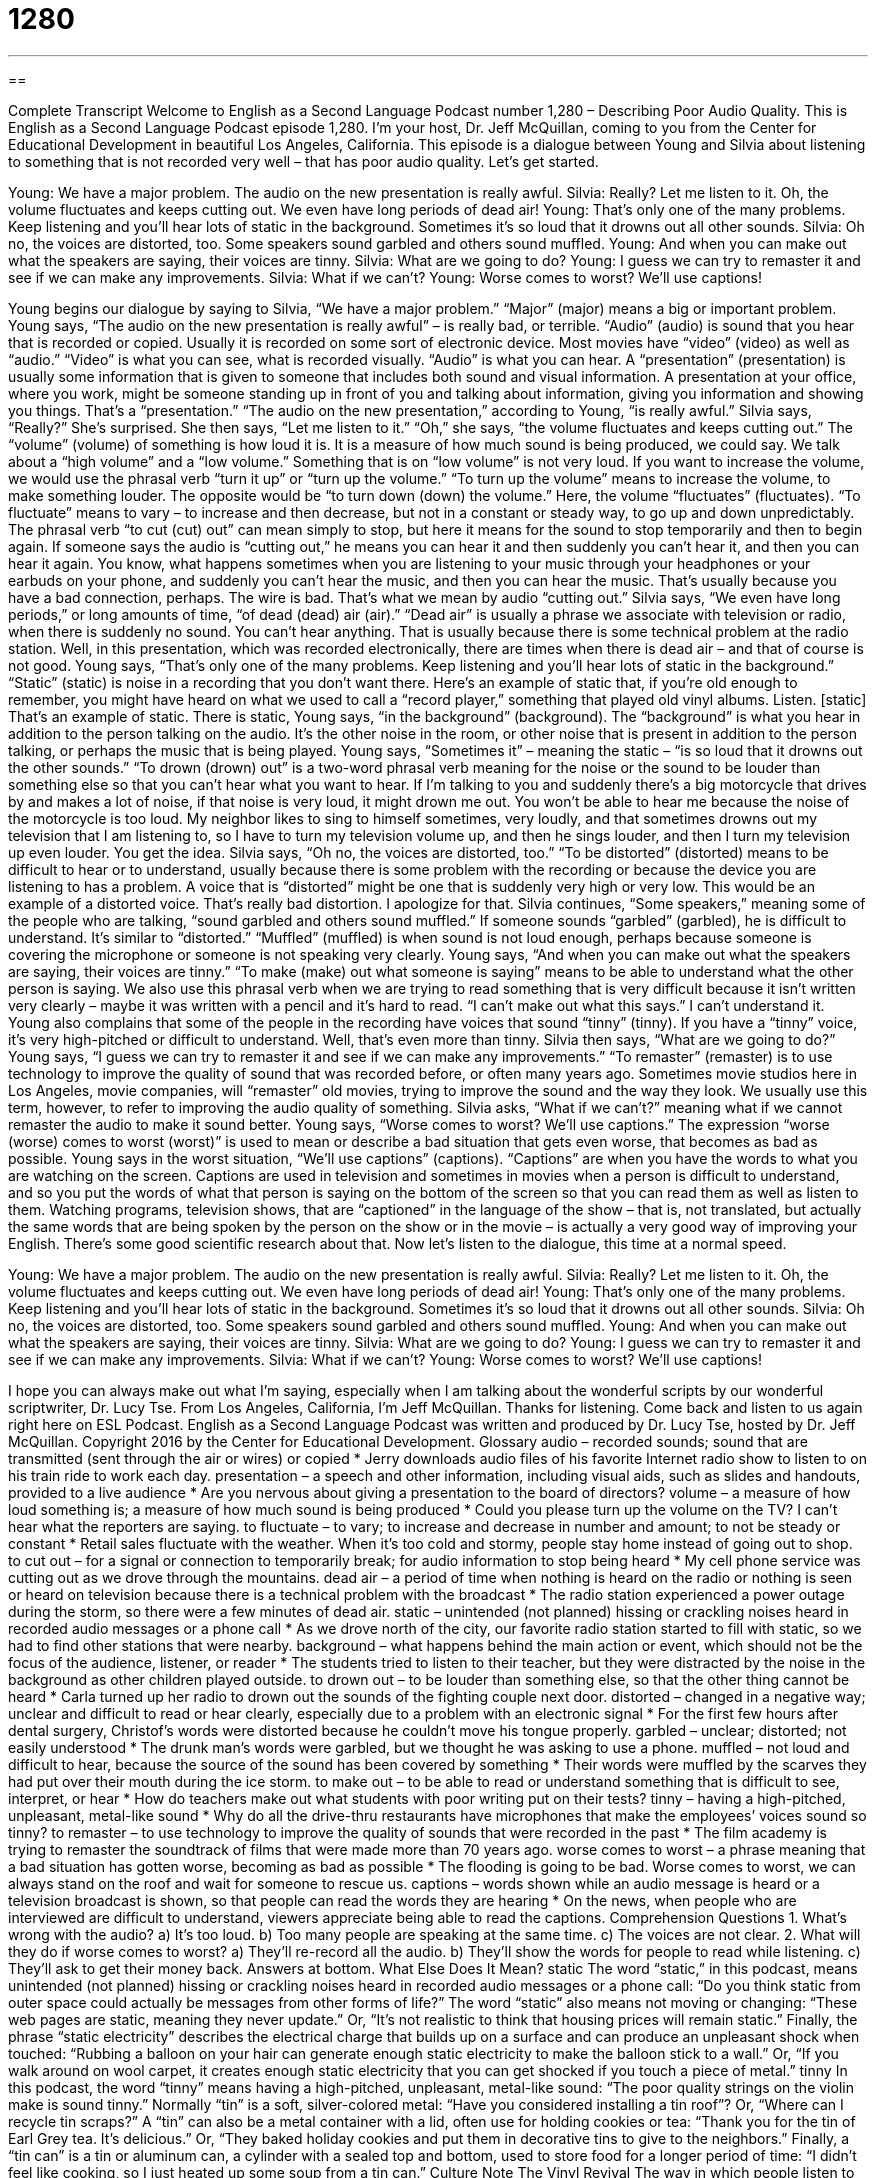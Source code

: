 = 1280
:toc: left
:toclevels: 3
:sectnums:
:stylesheet: ../../../myAdocCss.css

'''

== 

Complete Transcript
Welcome to English as a Second Language Podcast number 1,280 – Describing Poor Audio Quality.
This is English as a Second Language Podcast episode 1,280. I’m your host, Dr. Jeff McQuillan, coming to you from the Center for Educational Development in beautiful Los Angeles, California.
This episode is a dialogue between Young and Silvia about listening to something that is not recorded very well – that has poor audio quality. Let’s get started.
[start of dialogue]
Young: We have a major problem. The audio on the new presentation is really awful.
Silvia: Really? Let me listen to it. Oh, the volume fluctuates and keeps cutting out. We even have long periods of dead air!
Young: That’s only one of the many problems. Keep listening and you’ll hear lots of static in the background. Sometimes it’s so loud that it drowns out all other sounds.
Silvia: Oh no, the voices are distorted, too. Some speakers sound garbled and others sound muffled.
Young: And when you can make out what the speakers are saying, their voices are tinny.
Silvia: What are we going to do?
Young: I guess we can try to remaster it and see if we can make any improvements.
Silvia: What if we can’t?
Young: Worse comes to worst? We’ll use captions!
[end of dialogue]
Young begins our dialogue by saying to Silvia, “We have a major problem.” “Major” (major) means a big or important problem. Young says, “The audio on the new presentation is really awful” – is really bad, or terrible. “Audio” (audio) is sound that you hear that is recorded or copied. Usually it is recorded on some sort of electronic device. Most movies have “video” (video) as well as “audio.” “Video” is what you can see, what is recorded visually. “Audio” is what you can hear.
A “presentation” (presentation) is usually some information that is given to someone that includes both sound and visual information. A presentation at your office, where you work, might be someone standing up in front of you and talking about information, giving you information and showing you things. That’s a “presentation.” “The audio on the new presentation,” according to Young, “is really awful.” Silvia says, “Really?” She’s surprised. She then says, “Let me listen to it.” “Oh,” she says, “the volume fluctuates and keeps cutting out.” The “volume” (volume) of something is how loud it is. It is a measure of how much sound is being produced, we could say.
We talk about a “high volume” and a “low volume.” Something that is on “low volume” is not very loud. If you want to increase the volume, we would use the phrasal verb “turn it up” or “turn up the volume.” “To turn up the volume” means to increase the volume, to make something louder. The opposite would be “to turn down (down) the volume.” Here, the volume “fluctuates” (fluctuates). “To fluctuate” means to vary – to increase and then decrease, but not in a constant or steady way, to go up and down unpredictably.
The phrasal verb “to cut (cut) out” can mean simply to stop, but here it means for the sound to stop temporarily and then to begin again. If someone says the audio is “cutting out,” he means you can hear it and then suddenly you can’t hear it, and then you can hear it again. You know, what happens sometimes when you are listening to your music through your headphones or your earbuds on your phone, and suddenly you can’t hear the music, and then you can hear the music. That’s usually because you have a bad connection, perhaps. The wire is bad. That’s what we mean by audio “cutting out.”
Silvia says, “We even have long periods,” or long amounts of time, “of dead (dead) air (air).” “Dead air” is usually a phrase we associate with television or radio, when there is suddenly no sound. You can’t hear anything. That is usually because there is some technical problem at the radio station. Well, in this presentation, which was recorded electronically, there are times when there is dead air – and that of course is not good.
Young says, “That’s only one of the many problems. Keep listening and you’ll hear lots of static in the background.” “Static” (static) is noise in a recording that you don’t want there. Here’s an example of static that, if you’re old enough to remember, you might have heard on what we used to call a “record player,” something that played old vinyl albums. Listen. [static] That’s an example of static. There is static, Young says, “in the background” (background).
The “background” is what you hear in addition to the person talking on the audio. It’s the other noise in the room, or other noise that is present in addition to the person talking, or perhaps the music that is being played. Young says, “Sometimes it” – meaning the static – “is so loud that it drowns out the other sounds.” “To drown (drown) out” is a two-word phrasal verb meaning for the noise or the sound to be louder than something else so that you can’t hear what you want to hear.
If I’m talking to you and suddenly there’s a big motorcycle that drives by and makes a lot of noise, if that noise is very loud, it might drown me out. You won’t be able to hear me because the noise of the motorcycle is too loud. My neighbor likes to sing to himself sometimes, very loudly, and that sometimes drowns out my television that I am listening to, so I have to turn my television volume up, and then he sings louder, and then I turn my television up even louder. You get the idea.
Silvia says, “Oh no, the voices are distorted, too.” “To be distorted” (distorted) means to be difficult to hear or to understand, usually because there is some problem with the recording or because the device you are listening to has a problem. A voice that is “distorted” might be one that is suddenly very high or very low. This would be an example of a distorted voice. That’s really bad distortion. I apologize for that.
Silvia continues, “Some speakers,” meaning some of the people who are talking, “sound garbled and others sound muffled.” If someone sounds “garbled” (garbled), he is difficult to understand. It’s similar to “distorted.” “Muffled” (muffled) is when sound is not loud enough, perhaps because someone is covering the microphone or someone is not speaking very clearly. Young says, “And when you can make out what the speakers are saying, their voices are tinny.”
“To make (make) out what someone is saying” means to be able to understand what the other person is saying. We also use this phrasal verb when we are trying to read something that is very difficult because it isn’t written very clearly – maybe it was written with a pencil and it’s hard to read. “I can’t make out what this says.” I can’t understand it. Young also complains that some of the people in the recording have voices that sound “tinny” (tinny). If you have a “tinny” voice, it’s very high-pitched or difficult to understand. Well, that’s even more than tinny.
Silvia then says, “What are we going to do?” Young says, “I guess we can try to remaster it and see if we can make any improvements.” “To remaster” (remaster) is to use technology to improve the quality of sound that was recorded before, or often many years ago. Sometimes movie studios here in Los Angeles, movie companies, will “remaster” old movies, trying to improve the sound and the way they look. We usually use this term, however, to refer to improving the audio quality of something.
Silvia asks, “What if we can’t?” meaning what if we cannot remaster the audio to make it sound better. Young says, “Worse comes to worst? We’ll use captions.” The expression “worse (worse) comes to worst (worst)” is used to mean or describe a bad situation that gets even worse, that becomes as bad as possible. Young says in the worst situation, “We’ll use captions” (captions). “Captions” are when you have the words to what you are watching on the screen.
Captions are used in television and sometimes in movies when a person is difficult to understand, and so you put the words of what that person is saying on the bottom of the screen so that you can read them as well as listen to them. Watching programs, television shows, that are “captioned” in the language of the show – that is, not translated, but actually the same words that are being spoken by the person on the show or in the movie – is actually a very good way of improving your English. There’s some good scientific research about that.
Now let’s listen to the dialogue, this time at a normal speed.
[start of dialogue]
Young: We have a major problem. The audio on the new presentation is really awful.
Silvia: Really? Let me listen to it. Oh, the volume fluctuates and keeps cutting out. We even have long periods of dead air!
Young: That’s only one of the many problems. Keep listening and you’ll hear lots of static in the background. Sometimes it’s so loud that it drowns out all other sounds.
Silvia: Oh no, the voices are distorted, too. Some speakers sound garbled and others sound muffled.
Young: And when you can make out what the speakers are saying, their voices are tinny.
Silvia: What are we going to do?
Young: I guess we can try to remaster it and see if we can make any improvements.
Silvia: What if we can’t?
Young: Worse comes to worst? We’ll use captions!
[end of dialogue]
I hope you can always make out what I’m saying, especially when I am talking about the wonderful scripts by our wonderful scriptwriter, Dr. Lucy Tse.
From Los Angeles, California, I’m Jeff McQuillan. Thanks for listening. Come back and listen to us again right here on ESL Podcast.
English as a Second Language Podcast was written and produced by Dr. Lucy Tse, hosted by Dr. Jeff McQuillan. Copyright 2016 by the Center for Educational Development.
Glossary
audio – recorded sounds; sound that are transmitted (sent through the air or wires) or copied
* Jerry downloads audio files of his favorite Internet radio show to listen to on his train ride to work each day.
presentation – a speech and other information, including visual aids, such as slides and handouts, provided to a live audience
* Are you nervous about giving a presentation to the board of directors?
volume – a measure of how loud something is; a measure of how much sound is being produced
* Could you please turn up the volume on the TV? I can’t hear what the reporters are saying.
to fluctuate – to vary; to increase and decrease in number and amount; to not be steady or constant
* Retail sales fluctuate with the weather. When it’s too cold and stormy, people stay home instead of going out to shop.
to cut out – for a signal or connection to temporarily break; for audio information to stop being heard
* My cell phone service was cutting out as we drove through the mountains.
dead air – a period of time when nothing is heard on the radio or nothing is seen or heard on television because there is a technical problem with the broadcast
* The radio station experienced a power outage during the storm, so there were a few minutes of dead air.
static – unintended (not planned) hissing or crackling noises heard in recorded audio messages or a phone call
* As we drove north of the city, our favorite radio station started to fill with static, so we had to find other stations that were nearby.
background – what happens behind the main action or event, which should not be the focus of the audience, listener, or reader
* The students tried to listen to their teacher, but they were distracted by the noise in the background as other children played outside.
to drown out – to be louder than something else, so that the other thing cannot be heard
* Carla turned up her radio to drown out the sounds of the fighting couple next door.
distorted – changed in a negative way; unclear and difficult to read or hear clearly, especially due to a problem with an electronic signal
* For the first few hours after dental surgery, Christof’s words were distorted because he couldn’t move his tongue properly.
garbled – unclear; distorted; not easily understood
* The drunk man’s words were garbled, but we thought he was asking to use a phone.
muffled – not loud and difficult to hear, because the source of the sound has been covered by something
* Their words were muffled by the scarves they had put over their mouth during the ice storm.
to make out – to be able to read or understand something that is difficult to see, interpret, or hear
* How do teachers make out what students with poor writing put on their tests?
tinny – having a high-pitched, unpleasant, metal-like sound
* Why do all the drive-thru restaurants have microphones that make the employees’ voices sound so tinny?
to remaster – to use technology to improve the quality of sounds that were recorded in the past
* The film academy is trying to remaster the soundtrack of films that were made more than 70 years ago.
worse comes to worst – a phrase meaning that a bad situation has gotten worse, becoming as bad as possible
* The flooding is going to be bad. Worse comes to worst, we can always stand on the roof and wait for someone to rescue us.
captions – words shown while an audio message is heard or a television broadcast is shown, so that people can read the words they are hearing
* On the news, when people who are interviewed are difficult to understand, viewers appreciate being able to read the captions.
Comprehension Questions
1. What’s wrong with the audio?
a) It’s too loud.
b) Too many people are speaking at the same time.
c) The voices are not clear.
2. What will they do if worse comes to worst?
a) They’ll re-record all the audio.
b) They’ll show the words for people to read while listening.
c) They’ll ask to get their money back.
Answers at bottom.
What Else Does It Mean?
static
The word “static,” in this podcast, means unintended (not planned) hissing or crackling noises heard in recorded audio messages or a phone call: “Do you think static from outer space could actually be messages from other forms of life?” The word “static” also means not moving or changing: “These web pages are static, meaning they never update.” Or, “It’s not realistic to think that housing prices will remain static.” Finally, the phrase “static electricity” describes the electrical charge that builds up on a surface and can produce an unpleasant shock when touched: “Rubbing a balloon on your hair can generate enough static electricity to make the balloon stick to a wall.” Or, “If you walk around on wool carpet, it creates enough static electricity that you can get shocked if you touch a piece of metal.”
tinny
In this podcast, the word “tinny” means having a high-pitched, unpleasant, metal-like sound: “The poor quality strings on the violin make is sound tinny.” Normally “tin” is a soft, silver-colored metal: “Have you considered installing a tin roof”? Or, “Where can I recycle tin scraps?” A “tin” can also be a metal container with a lid, often use for holding cookies or tea: “Thank you for the tin of Earl Grey tea. It’s delicious.” Or, “They baked holiday cookies and put them in decorative tins to give to the neighbors.” Finally, a “tin can” is a tin or aluminum can, a cylinder with a sealed top and bottom, used to store food for a longer period of time: “I didn’t feel like cooking, so I just heated up some soup from a tin can.”
Culture Note
The Vinyl Revival
The way in which people listen to music has changed “dramatically” (in major ways) over the past few decades (10-year periods, such as the 1960s, 1970s, etc.). Beginning in the late 1940s, people were listening to “pop music” (popular music) on “vinyl records,” or a disc of flat, normally black plastic with many “grooves” (small carved areas) that a record player “needle” (the pointed part of a record player) rested in to produce recorded sounds. In the late 1950s and early 1960s, vinyl records “gave way to” (became less common or popular as something else became more common or popular) to “4-tracks” and “cassette tapes” where music was recorded on long tapes that required rolling forward or backward to find a particular song. “Compact discs,” or “CDs” became popular in the 1980s, but then they gave way to “MP3s” (digital sound) and “streaming audio” (music that is heard while it is played on the Internet).
Usually, the old “audio format” (a way of listening to recorded sound) “fades away” (begins to disappear) as buyers begin to like and use new technologies. But beginning in the early 2000s, there was a “vinyl revival” in which people began “bringing back” (using again) vinyl records. There is a “resurgence” (an increase back to previous levels) of the popularity of vinyl, especially among “Millennials” (young people; the generation of people who became adults around 2000), who do not even remember the time when records first “came out” (became available for consumers to buy).
Vinyl records “represent” (make up) only a small “portion” (part; fraction or percentage) of all music sales, but “fans” (people who enthusiastically like something) “rave” (say good things) about the “tactile quality” (the ability for something to be touched and felt) of vinyl records.
Comprehension Answers
1 - c
2 - b